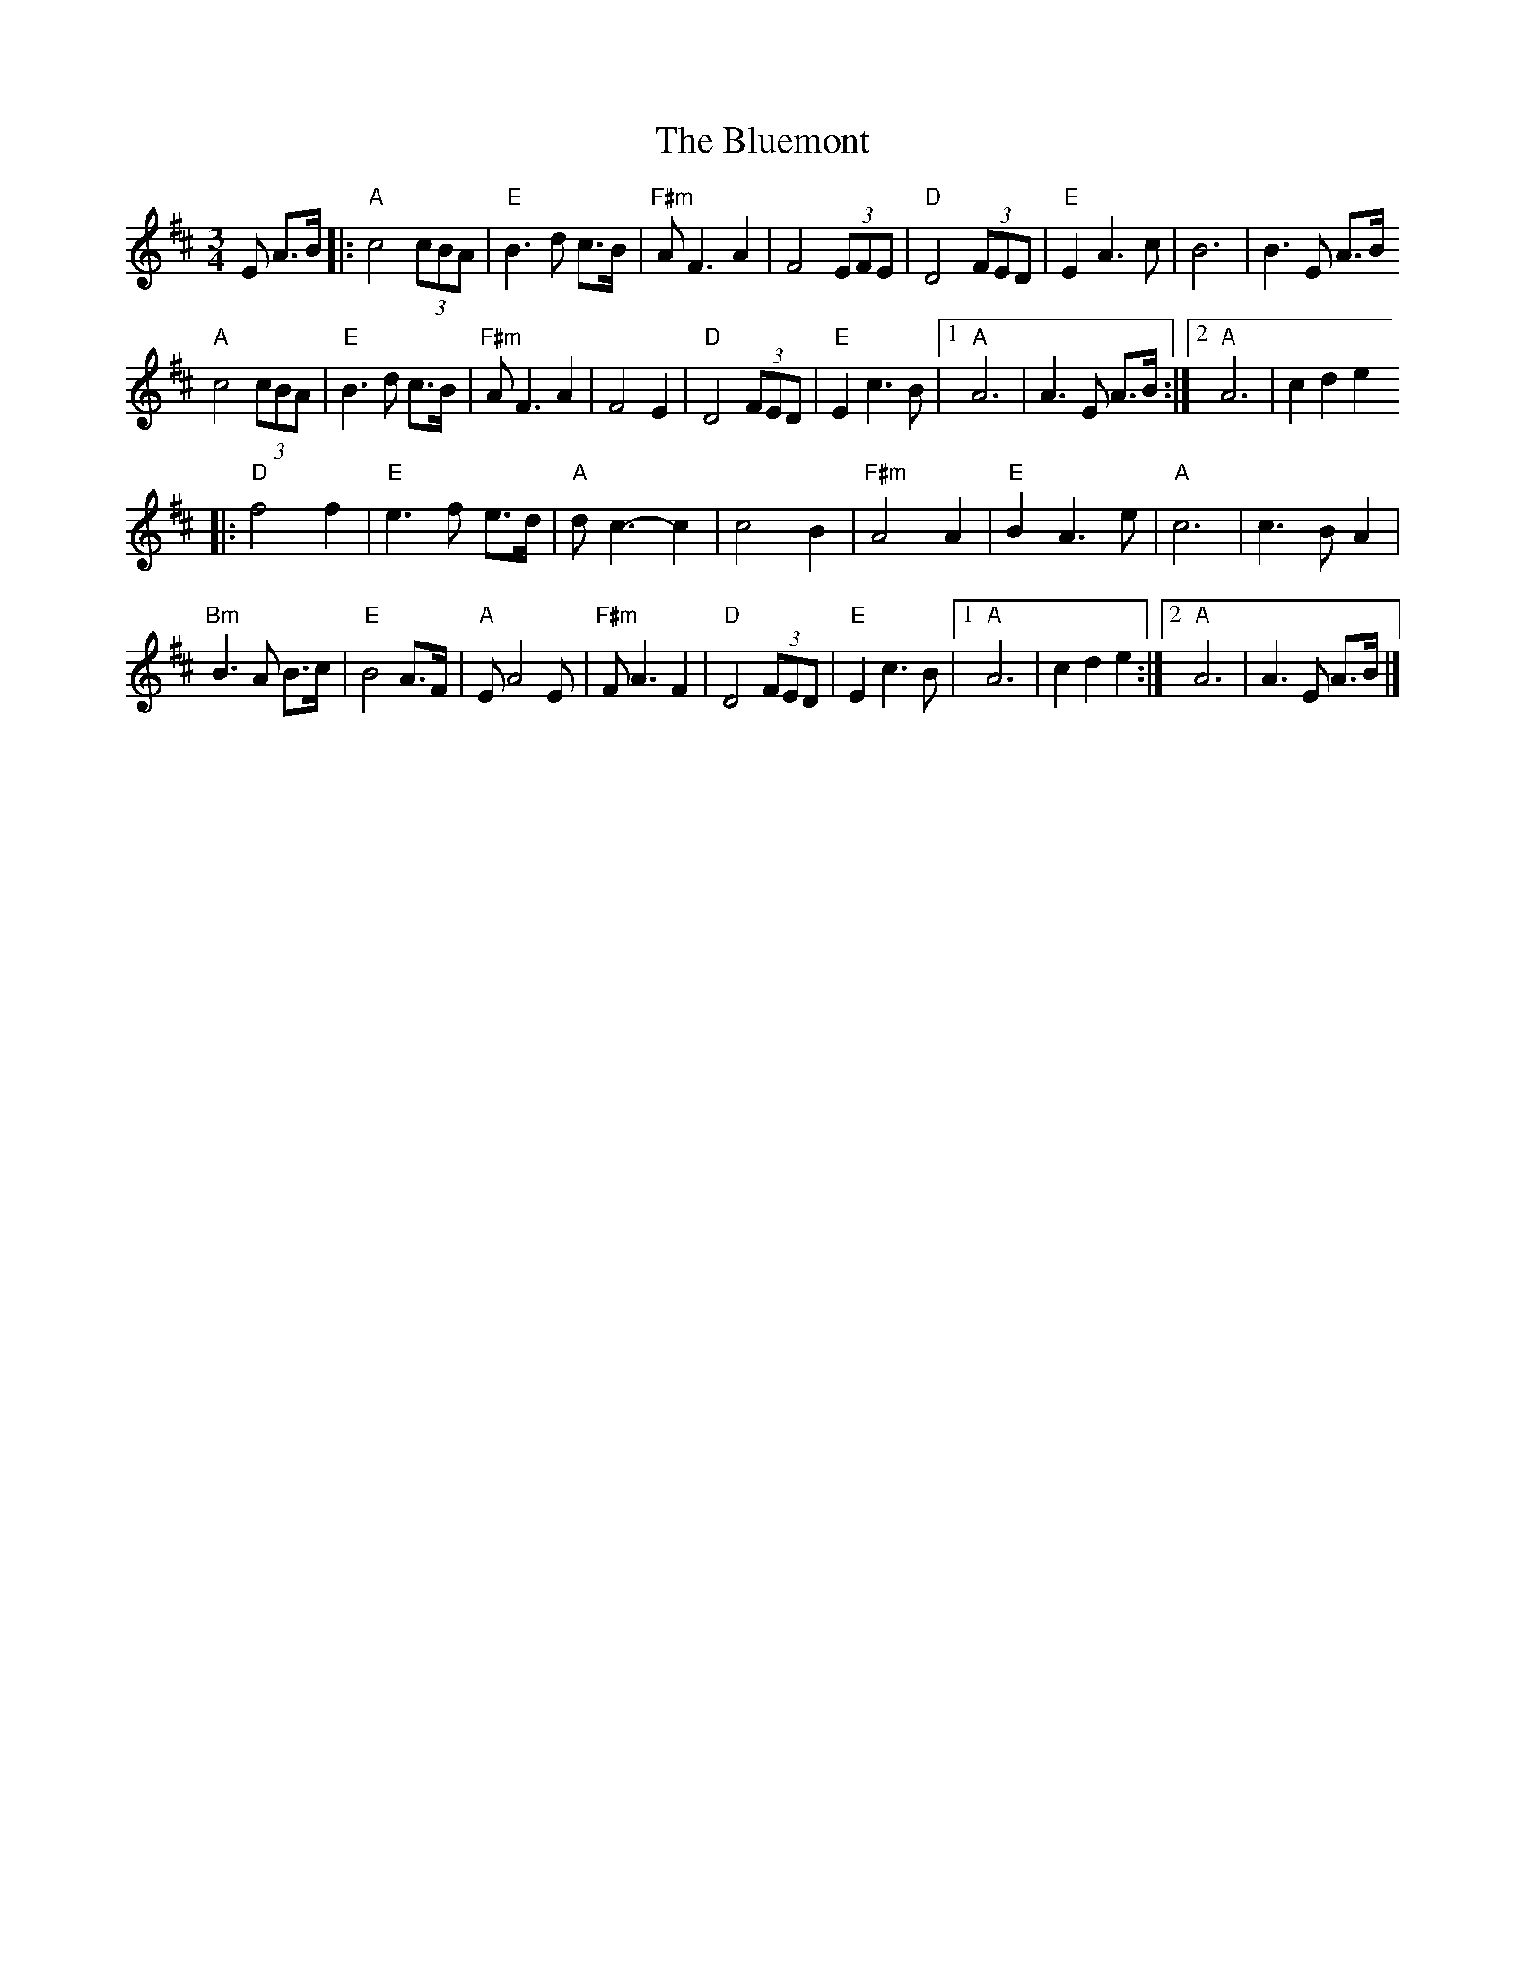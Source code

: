 X: 2
T: Bluemont, The
Z: Stiamh
S: https://thesession.org/tunes/14664#setting27062
R: waltz
M: 3/4
L: 1/8
K: Amix
E A>B|:"A" c4 (3cBA|"E" B3 d c>B|"F#m" A F3 A2|F4 (3EFE|"D" D4 (3FED|"E" E2 A3 c|B6|B3 E A>B
"A" c4 (3cBA|"E" B3 d c>B|"F#m"A F3 A2|F4 E2|"D"D4 (3FED|"E"E2 c3B|[1"A"A6|A3 E A>B:|[2"A"A6|c2d2e2
|:"D" f4 f2|"E"e3 f e>d|"A"d c3-c2|c4 B2|"F#m"A4 A2|"E"B2 A3 e|"A"c6|c2>B2A2|
"Bm"B3 A B>c|"E"B4 A>F|"A"E A4 E|"F#m"F A3 F2|"D"D4 (3FED|"E"E2 c3 B|[1"A"A6|c2d2e2:|[2"A"A6|A3 E A>B|]
